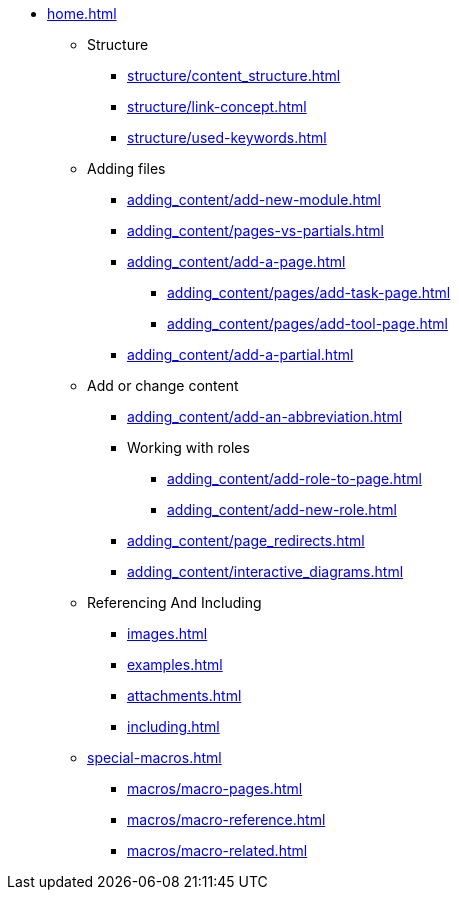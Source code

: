 * xref:home.adoc[]
** Structure
*** xref:structure/content_structure.adoc[]
*** xref:structure/link-concept.adoc[]
*** xref:structure/used-keywords.adoc[]
** Adding files
*** xref:adding_content/add-new-module.adoc[]
*** xref:adding_content/pages-vs-partials.adoc[]
*** xref:adding_content/add-a-page.adoc[]
**** xref:adding_content/pages/add-task-page.adoc[]
**** xref:adding_content/pages/add-tool-page.adoc[]
*** xref:adding_content/add-a-partial.adoc[]
** Add or change content
*** xref:adding_content/add-an-abbreviation.adoc[]
*** Working with roles
**** xref:adding_content/add-role-to-page.adoc[]
**** xref:adding_content/add-new-role.adoc[]
*** xref:adding_content/page_redirects.adoc[]
*** xref:adding_content/interactive_diagrams.adoc[]
** Referencing And Including
*** xref:images.adoc[]
*** xref:examples.adoc[]
*** xref:attachments.adoc[]
*** xref:including.adoc[]
** xref:special-macros.adoc[]
*** xref:macros/macro-pages.adoc[]
*** xref:macros/macro-reference.adoc[]
*** xref:macros/macro-related.adoc[]
// ** Working With Projects
// ** Additional Infos

// You may use links to pages or text for non-linked headers